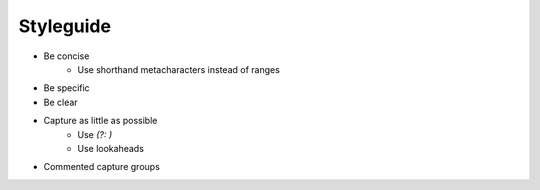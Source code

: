 **********
Styleguide
**********


- Be concise
    + Use shorthand metacharacters instead of ranges
- Be specific
- Be clear
- Capture as little as possible
    - Use `(?: )`
    - Use lookaheads
- Commented capture groups
